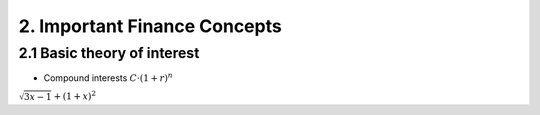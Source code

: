 2. Important Finance Concepts
=============================

2.1 Basic theory of interest
----------------------------


* Compound interests :math:`C \cdot (1+r)^n`

:math:`\sqrt{3x-1}+(1+x)^2`
